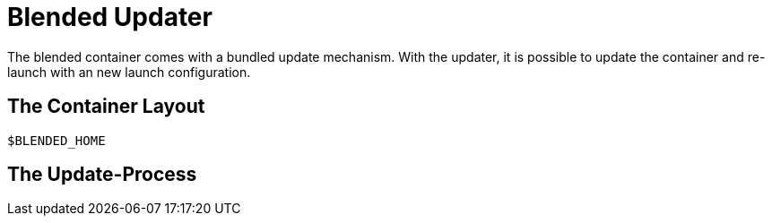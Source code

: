 = Blended Updater

The blended container comes with a bundled update mechanism. With the updater, it is possible to update the container and re-launch with an new launch configuration.

== The Container Layout

`$BLENDED_HOME`

== The Update-Process

